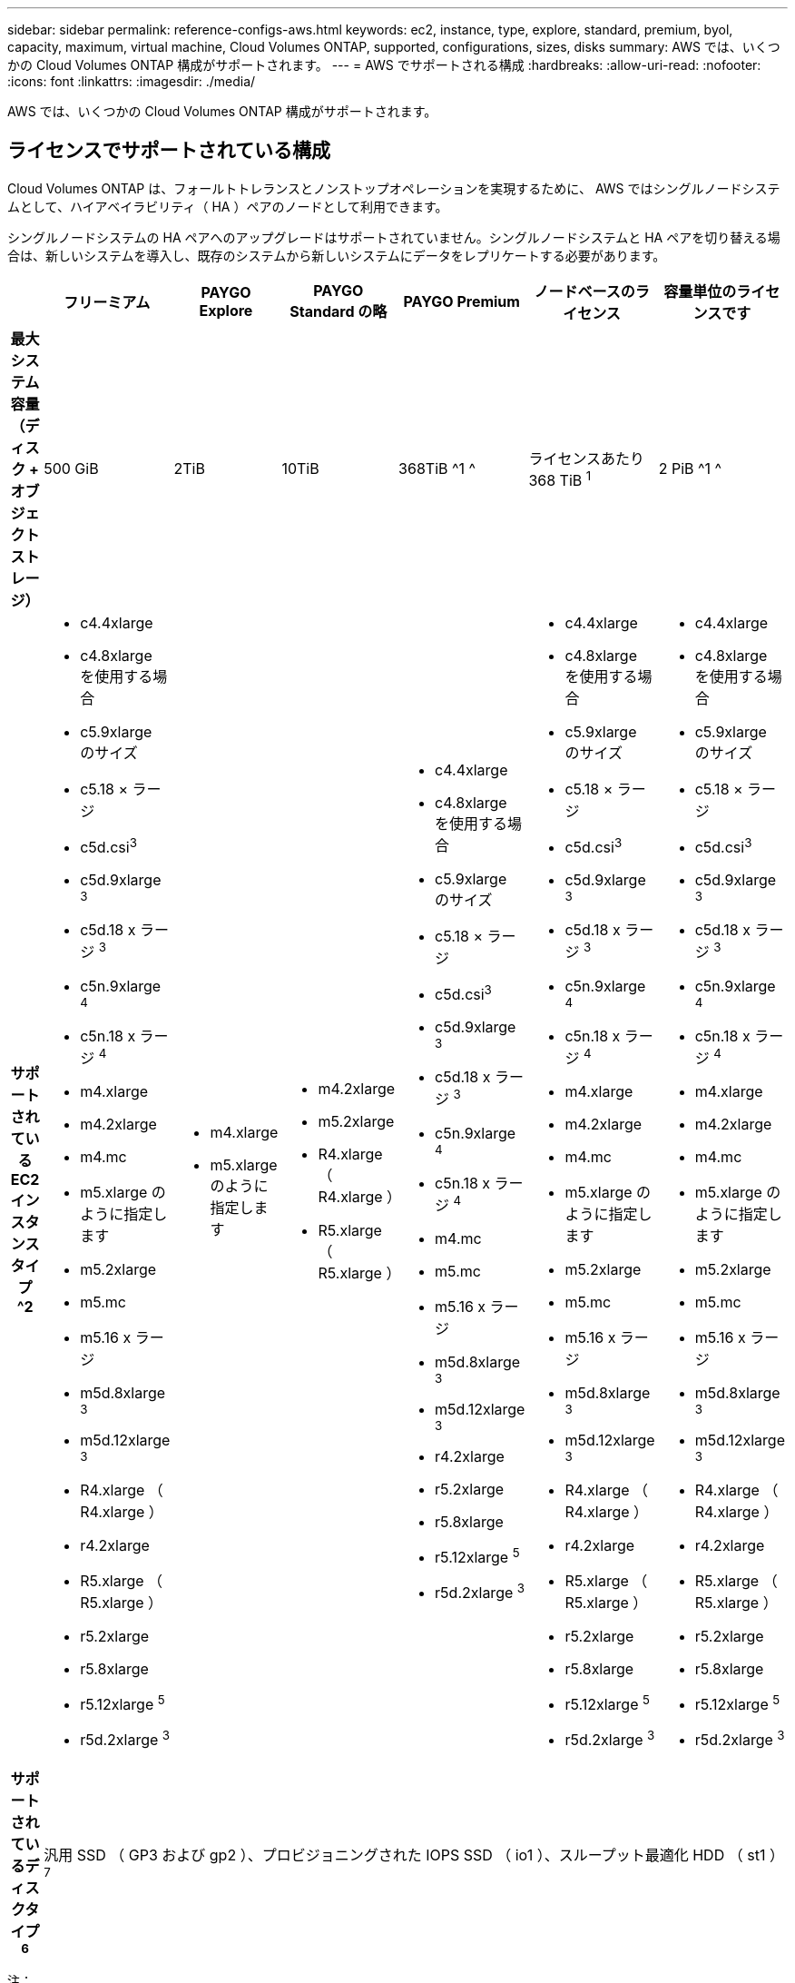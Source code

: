 ---
sidebar: sidebar 
permalink: reference-configs-aws.html 
keywords: ec2, instance, type, explore, standard, premium, byol, capacity, maximum, virtual machine, Cloud Volumes ONTAP, supported, configurations, sizes, disks 
summary: AWS では、いくつかの Cloud Volumes ONTAP 構成がサポートされます。 
---
= AWS でサポートされる構成
:hardbreaks:
:allow-uri-read: 
:nofooter: 
:icons: font
:linkattrs: 
:imagesdir: ./media/


[role="lead"]
AWS では、いくつかの Cloud Volumes ONTAP 構成がサポートされます。



== ライセンスでサポートされている構成

Cloud Volumes ONTAP は、フォールトトレランスとノンストップオペレーションを実現するために、 AWS ではシングルノードシステムとして、ハイアベイラビリティ（ HA ）ペアのノードとして利用できます。

シングルノードシステムの HA ペアへのアップグレードはサポートされていません。シングルノードシステムと HA ペアを切り替える場合は、新しいシステムを導入し、既存のシステムから新しいシステムにデータをレプリケートする必要があります。

[cols="h,d,d,d,d,d,d"]
|===
|  | フリーミアム | PAYGO Explore | PAYGO Standard の略 | PAYGO Premium | ノードベースのライセンス | 容量単位のライセンスです 


| 最大システム容量（ディスク + オブジェクトストレージ） | 500 GiB | 2TiB | 10TiB | 368TiB ^1 ^ | ライセンスあたり 368 TiB ^1^ | 2 PiB ^1 ^ 


| サポートされている EC2 インスタンスタイプ ^2  a| 
* c4.4xlarge
* c4.8xlarge を使用する場合
* c5.9xlarge のサイズ
* c5.18 × ラージ
* c5d.csi^3^
* c5d.9xlarge ^3^
* c5d.18 x ラージ ^3^
* c5n.9xlarge ^4^
* c5n.18 x ラージ ^4^
* m4.xlarge
* m4.2xlarge
* m4.mc
* m5.xlarge のように指定します
* m5.2xlarge
* m5.mc
* m5.16 x ラージ
* m5d.8xlarge ^3^
* m5d.12xlarge ^3^
* R4.xlarge （ R4.xlarge ）
* r4.2xlarge
* R5.xlarge （ R5.xlarge ）
* r5.2xlarge
* r5.8xlarge
* r5.12xlarge ^5^
* r5d.2xlarge ^3^

 a| 
* m4.xlarge
* m5.xlarge のように指定します

 a| 
* m4.2xlarge
* m5.2xlarge
* R4.xlarge （ R4.xlarge ）
* R5.xlarge （ R5.xlarge ）

 a| 
* c4.4xlarge
* c4.8xlarge を使用する場合
* c5.9xlarge のサイズ
* c5.18 × ラージ
* c5d.csi^3^
* c5d.9xlarge ^3^
* c5d.18 x ラージ ^3^
* c5n.9xlarge ^4^
* c5n.18 x ラージ ^4^
* m4.mc
* m5.mc
* m5.16 x ラージ
* m5d.8xlarge ^3^
* m5d.12xlarge ^3^
* r4.2xlarge
* r5.2xlarge
* r5.8xlarge
* r5.12xlarge ^5^
* r5d.2xlarge ^3^

 a| 
* c4.4xlarge
* c4.8xlarge を使用する場合
* c5.9xlarge のサイズ
* c5.18 × ラージ
* c5d.csi^3^
* c5d.9xlarge ^3^
* c5d.18 x ラージ ^3^
* c5n.9xlarge ^4^
* c5n.18 x ラージ ^4^
* m4.xlarge
* m4.2xlarge
* m4.mc
* m5.xlarge のように指定します
* m5.2xlarge
* m5.mc
* m5.16 x ラージ
* m5d.8xlarge ^3^
* m5d.12xlarge ^3^
* R4.xlarge （ R4.xlarge ）
* r4.2xlarge
* R5.xlarge （ R5.xlarge ）
* r5.2xlarge
* r5.8xlarge
* r5.12xlarge ^5^
* r5d.2xlarge ^3^

 a| 
* c4.4xlarge
* c4.8xlarge を使用する場合
* c5.9xlarge のサイズ
* c5.18 × ラージ
* c5d.csi^3^
* c5d.9xlarge ^3^
* c5d.18 x ラージ ^3^
* c5n.9xlarge ^4^
* c5n.18 x ラージ ^4^
* m4.xlarge
* m4.2xlarge
* m4.mc
* m5.xlarge のように指定します
* m5.2xlarge
* m5.mc
* m5.16 x ラージ
* m5d.8xlarge ^3^
* m5d.12xlarge ^3^
* R4.xlarge （ R4.xlarge ）
* r4.2xlarge
* R5.xlarge （ R5.xlarge ）
* r5.2xlarge
* r5.8xlarge
* r5.12xlarge ^5^
* r5d.2xlarge ^3^




| サポートされているディスクタイプ ^6^ 6+| 汎用 SSD （ GP3 および gp2 ）、プロビジョニングされた IOPS SSD （ io1 ）、スループット最適化 HDD （ st1 ） ^7^ 
|===
注：

. 一部の構成では、ディスク制限により、ディスクのみを使用して容量制限に達することができません。その場合、で容量の制限に達することができます https://docs.netapp.com/us-en/cloud-manager-cloud-volumes-ontap/concept-data-tiering.html["使用頻度の低いデータをオブジェクトストレージに階層化します"^]。ディスクの制限については、を参照してください link:reference-limits-aws.html["ストレージの制限"]。
. EC2 インスタンスタイプを選択する場合は、そのインスタンスが共有インスタンスか専用インスタンスかを指定できます。
. これらのインスタンスタイプには、 Cloud Volumes ONTAP が _Flash Cache _ として使用するローカル NVMe ストレージが含まれます。Flash Cache は、最近読み取られたユーザデータとネットアップのメタデータをリアルタイムでインテリジェントにキャッシングすることで、データへのアクセスを高速化します。データベース、 E メール、ファイルサービスなど、ランダムリードが大量に発生するワークロードに効果的です。Flash Cache のパフォーマンス向上を利用するには、すべてのボリュームで圧縮を無効にする必要があります。 https://docs.netapp.com/us-en/cloud-manager-cloud-volumes-ontap/concept-flash-cache.html["詳細はこちら。"^]。
. C5n.9xlarge および c5n.18xlarge は 9.7 P5 以降でサポートされています。
. r5.12xlarge インスタンスタイプには、サポート性に関する既知の制限があります。パニックが原因でノードが予期せずリブートした場合は、トラブルシューティングに使用されるコアファイルがシステムで収集されず、問題の原因となる可能性があります。お客様はリスクと限定的なサポート条件に同意し、この状況が発生した場合はすべてのサポート責任を負います。
. SSD を Cloud Volumes ONTAP Standard 、 Premium 、および BYOL とともに使用すると、書き込みパフォーマンスが向上します。
. スループット最適化 HDD （ st1 ）を使用している場合、オブジェクトストレージへのデータの階層化は推奨されません。
. AWS リージョンのサポートについては、を参照してください https://cloud.netapp.com/cloud-volumes-global-regions["Cloud Volume グローバルリージョン"^]。
. Cloud Volumes ONTAP は、クラウドプロバイダから予約済みまたはオンデマンドの VM インスタンスのいずれかで実行できます。他の種類の VM インスタンスを使用するソリューションはサポートされていません。




== サポートされるディスクサイズ

AWS では、アグリゲートに同じタイプおよびサイズのディスクを最大 6 本含めることができます。

[cols="3*"]
|===
| 汎用 SSD （ GP3 および GP2 ） | プロビジョニングされた IOPS - SSD （ io1 ） | スループット最適化 HDD （ st1 ） 


 a| 
* 100GiB
* 500 GiB
* 1TiB
* 2TiB
* 4TiB 未満
* 6TiB
* 8TiB
* 16TiB

 a| 
* 100GiB
* 500 GiB
* 1TiB
* 2TiB
* 4TiB 未満
* 6TiB
* 8TiB
* 16TiB

 a| 
* 500 GiB
* 1TiB
* 2TiB
* 4TiB 未満
* 6TiB
* 8TiB
* 16TiB


|===